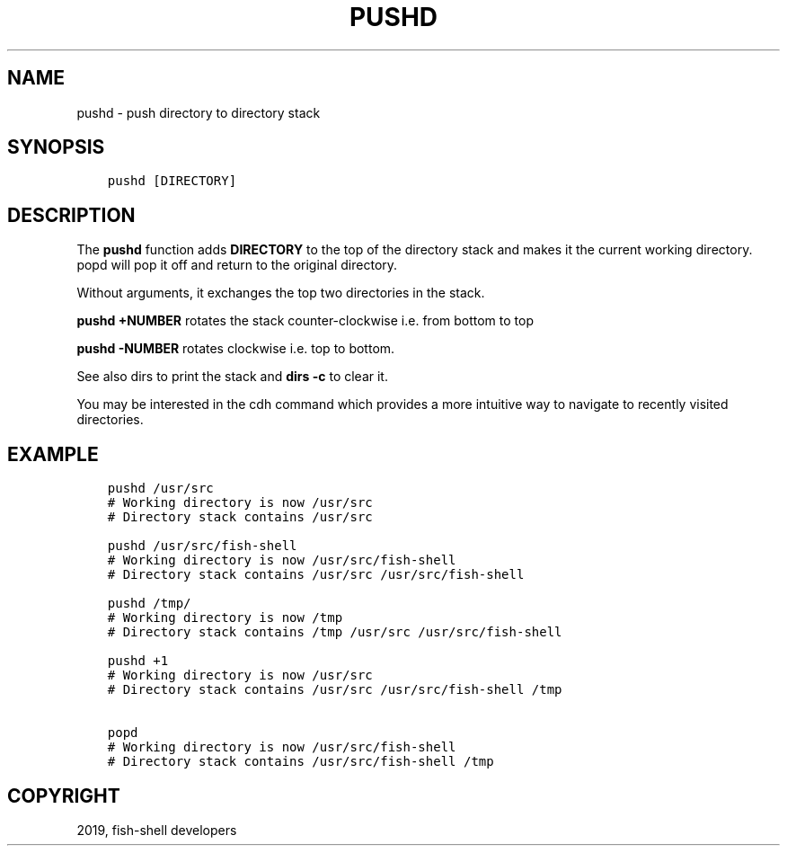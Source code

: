 .\" Man page generated from reStructuredText.
.
.TH "PUSHD" "1" "Feb 12, 2020" "3.1" "fish-shell"
.SH NAME
pushd \- push directory to directory stack
.
.nr rst2man-indent-level 0
.
.de1 rstReportMargin
\\$1 \\n[an-margin]
level \\n[rst2man-indent-level]
level margin: \\n[rst2man-indent\\n[rst2man-indent-level]]
-
\\n[rst2man-indent0]
\\n[rst2man-indent1]
\\n[rst2man-indent2]
..
.de1 INDENT
.\" .rstReportMargin pre:
. RS \\$1
. nr rst2man-indent\\n[rst2man-indent-level] \\n[an-margin]
. nr rst2man-indent-level +1
.\" .rstReportMargin post:
..
.de UNINDENT
. RE
.\" indent \\n[an-margin]
.\" old: \\n[rst2man-indent\\n[rst2man-indent-level]]
.nr rst2man-indent-level -1
.\" new: \\n[rst2man-indent\\n[rst2man-indent-level]]
.in \\n[rst2man-indent\\n[rst2man-indent-level]]u
..
.SH SYNOPSIS
.INDENT 0.0
.INDENT 3.5
.sp
.nf
.ft C
pushd [DIRECTORY]
.ft P
.fi
.UNINDENT
.UNINDENT
.SH DESCRIPTION
.sp
The \fBpushd\fP function adds \fBDIRECTORY\fP to the top of the directory stack and makes it the current working directory. popd will pop it off and return to the original directory.
.sp
Without arguments, it exchanges the top two directories in the stack.
.sp
\fBpushd +NUMBER\fP rotates the stack counter\-clockwise i.e. from bottom to top
.sp
\fBpushd \-NUMBER\fP rotates clockwise i.e. top to bottom.
.sp
See also dirs to print the stack and \fBdirs \-c\fP to clear it.
.sp
You may be interested in the cdh command which provides a more intuitive way to navigate to recently visited directories.
.SH EXAMPLE
.INDENT 0.0
.INDENT 3.5
.sp
.nf
.ft C
pushd /usr/src
# Working directory is now /usr/src
# Directory stack contains /usr/src

pushd /usr/src/fish\-shell
# Working directory is now /usr/src/fish\-shell
# Directory stack contains /usr/src /usr/src/fish\-shell

pushd /tmp/
# Working directory is now /tmp
# Directory stack contains /tmp /usr/src /usr/src/fish\-shell

pushd +1
# Working directory is now /usr/src
# Directory stack contains /usr/src /usr/src/fish\-shell /tmp

popd
# Working directory is now /usr/src/fish\-shell
# Directory stack contains /usr/src/fish\-shell /tmp
.ft P
.fi
.UNINDENT
.UNINDENT
.SH COPYRIGHT
2019, fish-shell developers
.\" Generated by docutils manpage writer.
.
